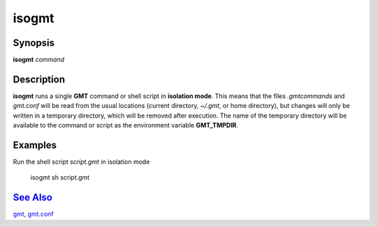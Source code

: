 .. index:: ! isogmt

******
isogmt
******

.. only:: not man

    isogmt - Run GMT command or script in isolation mode

Synopsis
--------

**isogmt** *command*

Description
-----------

**isogmt** runs a single **GMT** command or shell script in **isolation
mode**. This means that the files *.gmtcommands* and *gmt.conf* will be
read from the usual locations (current directory, *~/.gmt*, or home
directory), but changes will only be written in a temporary directory,
which will be removed after execution. The name of the temporary
directory will be available to the command or script as the environment
variable **GMT_TMPDIR**.

Examples
--------

Run the shell script *script.gmt* in isolation mode

    isogmt sh script.gmt

`See Also <#toc4>`_
-------------------

`gmt <gmt.html>`_, `gmt.conf <gmt.conf.html>`_
